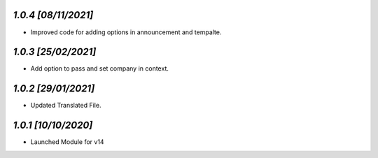 `1.0.4                                                       [08/11/2021]`
***************************************************************************
- Improved code for adding options in announcement and tempalte.

`1.0.3                                                       [25/02/2021]`
***************************************************************************
- Add option to pass and set company in context.

`1.0.2                                                       [29/01/2021]`
***************************************************************************
- Updated Translated File.

`1.0.1                                                        [10/10/2020]`
***************************************************************************
- Launched Module for v14